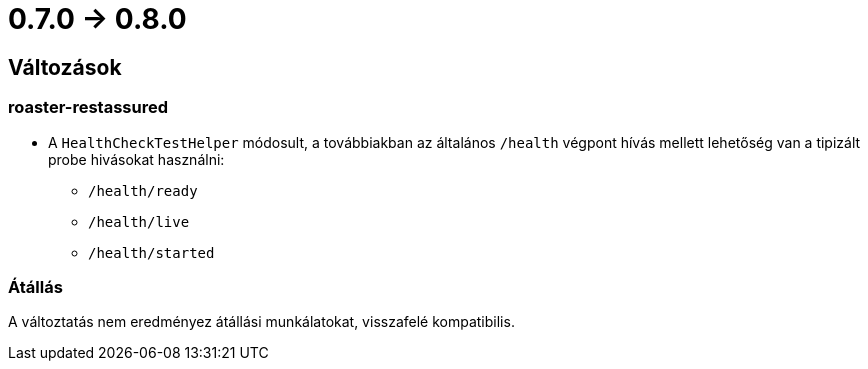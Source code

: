 = 0.7.0 -> 0.8.0

== Változások

=== roaster-restassured
* A `HealthCheckTestHelper` módosult, a továbbiakban az általános `/health` végpont hívás mellett lehetőség van a tipizált probe hivásokat használni:
- `/health/ready`
- `/health/live`
- `/health/started`

=== Átállás
A változtatás nem eredményez átállási munkálatokat, visszafelé kompatibilis.

